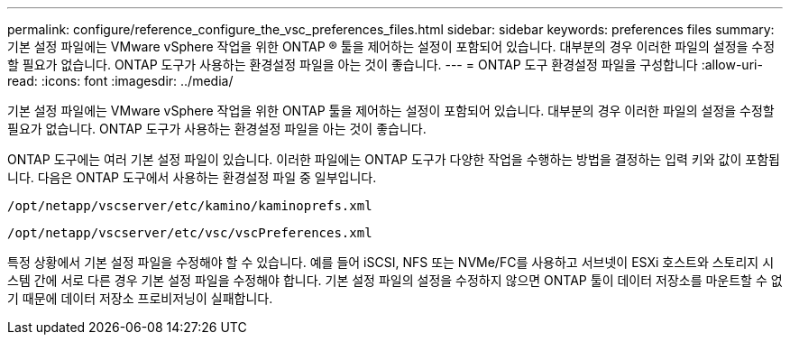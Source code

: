 ---
permalink: configure/reference_configure_the_vsc_preferences_files.html 
sidebar: sidebar 
keywords: preferences files 
summary: 기본 설정 파일에는 VMware vSphere 작업을 위한 ONTAP ® 툴을 제어하는 설정이 포함되어 있습니다. 대부분의 경우 이러한 파일의 설정을 수정할 필요가 없습니다. ONTAP 도구가 사용하는 환경설정 파일을 아는 것이 좋습니다. 
---
= ONTAP 도구 환경설정 파일을 구성합니다
:allow-uri-read: 
:icons: font
:imagesdir: ../media/


[role="lead"]
기본 설정 파일에는 VMware vSphere 작업을 위한 ONTAP 툴을 제어하는 설정이 포함되어 있습니다. 대부분의 경우 이러한 파일의 설정을 수정할 필요가 없습니다. ONTAP 도구가 사용하는 환경설정 파일을 아는 것이 좋습니다.

ONTAP 도구에는 여러 기본 설정 파일이 있습니다. 이러한 파일에는 ONTAP 도구가 다양한 작업을 수행하는 방법을 결정하는 입력 키와 값이 포함됩니다. 다음은 ONTAP 도구에서 사용하는 환경설정 파일 중 일부입니다.

`/opt/netapp/vscserver/etc/kamino/kaminoprefs.xml`

`/opt/netapp/vscserver/etc/vsc/vscPreferences.xml`

특정 상황에서 기본 설정 파일을 수정해야 할 수 있습니다. 예를 들어 iSCSI, NFS 또는 NVMe/FC를 사용하고 서브넷이 ESXi 호스트와 스토리지 시스템 간에 서로 다른 경우 기본 설정 파일을 수정해야 합니다. 기본 설정 파일의 설정을 수정하지 않으면 ONTAP 툴이 데이터 저장소를 마운트할 수 없기 때문에 데이터 저장소 프로비저닝이 실패합니다.
